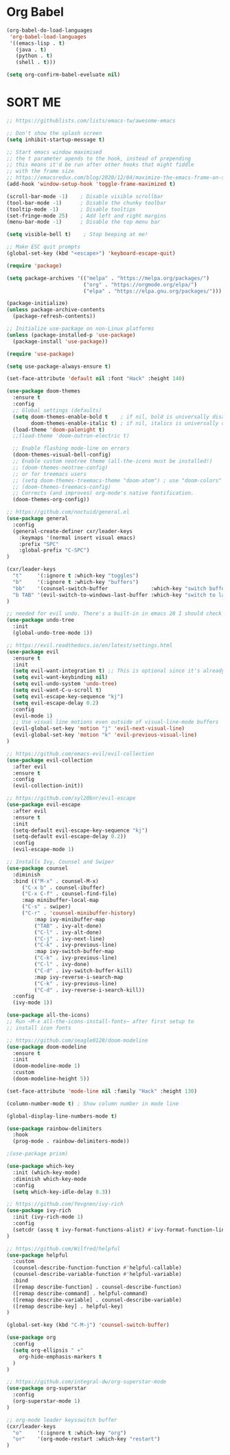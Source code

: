 #+title Emacs Configuration
#+PROPERTY: header-args:emacs-lisp :tangle ~/.emacs-scratch.d/init.el

* Org Babel
#+begin_src emacs-lisp
(org-babel-do-load-languages
 'org-babel-load-languages
 '((emacs-lisp . t)
   (java . t)
   (python . t)
   (shell . t)))

(setq org-confirm-babel-eveluate nil)
#+end_src


* SORT ME
#+begin_src emacs-lisp
;; https://githublists.com/lists/emacs-tw/awesome-emacs

;; Don't show the splash screen
(setq inhibit-startup-message t)

;; Start emacs window maximised
;; the t parameter apends to the hook, instead of prepending
;; this means it'd be run after other hooks that might fiddle
;; with the frame size
;; https://emacsredux.com/blog/2020/12/04/maximize-the-emacs-frame-on-startup/
(add-hook 'window-setup-hook 'toggle-frame-maximized t)

(scroll-bar-mode -1)    ; Disable visible scrollbar
(tool-bar-mode -1)      ; Disable the chunky toolbar
(tooltip-mode -1)       ; Disable tooltips
(set-fringe-mode 25)    ; Add left and right margins
(menu-bar-mode -1)      ; Disable the top menu bar

(setq visible-bell t)    ; Stop beeping at me!

;; Make ESC quit prompts
(global-set-key (kbd "<escape>") 'keyboard-escape-quit)

(require 'package)

(setq package-archives '(("melpa" . "https://melpa.org/packages/")
                         ("org" . "https://orgmode.org/elpa/")
                         ("elpa" . "https://elpa.gnu.org/packages/")))

(package-initialize)
(unless package-archive-contents
  (package-refresh-contents))

;; Initialize use-package on non-Linux platforms
(unless (package-installed-p 'use-package)
  (package-install 'use-package))

(require 'use-package)

(setq use-package-always-ensure t)

(set-face-attribute 'default nil :font "Hack" :height 140)

(use-package doom-themes
  :ensure t
  :config
  ;; Global settings (defaults)
  (setq doom-themes-enable-bold t    ; if nil, bold is universally disabled
        doom-themes-enable-italic t) ; if nil, italics is universally disabled
  (load-theme 'doom-palenight t)
  ;;(load-theme 'doom-outrun-electric t)

  ;; Enable flashing mode-line on errors
  (doom-themes-visual-bell-config)
  ;; Enable custom neotree theme (all-the-icons must be installed!)
  ;; (doom-themes-neotree-config)
  ;; or for treemacs users
  ;; (setq doom-themes-treemacs-theme "doom-atom") ; use "doom-colors" for less minimal icon theme
  ;; (doom-themes-treemacs-config)
  ;; Corrects (and improves) org-mode's native fontification.
  (doom-themes-org-config))

;; https://github.com/noctuid/general.el
(use-package general
  :config
  (general-create-definer cxr/leader-keys
    :keymaps '(normal insert visual emacs)
    :prefix "SPC"
    :global-prefix "C-SPC")
)

(cxr/leader-keys
  "t"     '(:ignore t :which-key "toggles")
  "b"     '(:ignore t :which-key "buffers")
  "bb"    '(counsel-switch-buffer              :which-key "switch buffer")
  "b TAB" '(evil-switch-to-windows-last-buffer :which-key "switch to last buffer")
)

;; needed for evil undo. There's a built-in in emacs 28 I should check out
(use-package undo-tree
  :init
  (global-undo-tree-mode 1))

;; https://evil.readthedocs.io/en/latest/settings.html
(use-package evil
  :ensure t
  :init
  (setq evil-want-integration t) ;; This is optional since it's already set to t by default.
  (setq evil-want-keybinding nil)
  (setq evil-undo-system 'undo-tree)
  (setq evil-want-C-u-scroll t)
  (setq evil-escape-key-sequence "kj")
  (setq evil-escape-delay 0.2)
  :config
  (evil-mode 1)
  ;; Use visual line motions even outside of visual-line-mode buffers
  (evil-global-set-key 'motion "j" 'evil-next-visual-line)
  (evil-global-set-key 'motion "k" 'evil-previous-visual-line)
)

;; https://github.com/emacs-evil/evil-collection
(use-package evil-collection
  :after evil
  :ensure t
  :config
  (evil-collection-init))

;; https://github.com/syl20bnr/evil-escape
(use-package evil-escape
  :after evil
  :ensure t
  :init
  (setq-default evil-escape-key-sequence "kj")
  (setq-default evil-escape-delay 0.2))
  :config
  (evil-escape-mode 1)
  
;; Installs Ivy, Counsel and Swiper
(use-package counsel
  :diminish
  :bind (("M-x" . counsel-M-x)
	 ("C-x b" . counsel-ibuffer)
	 ("C-x C-f" . counsel-find-file)
	 :map minibuffer-local-map
	 ("C-s" . swiper)
	 ("C-r" . 'counsel-minibuffer-history)
         :map ivy-minibuffer-map
         ("TAB" . ivy-alt-done)	
         ("C-l" . ivy-alt-done)
         ("C-j" . ivy-next-line)
         ("C-k" . ivy-previous-line)
         :map ivy-switch-buffer-map
         ("C-k" . ivy-previous-line)
         ("C-l" . ivy-done)
         ("C-d" . ivy-switch-buffer-kill)
         :map ivy-reverse-i-search-map
         ("C-k" . ivy-previous-line)
         ("C-d" . ivy-reverse-i-search-kill))
  :config
  (ivy-mode 1))

(use-package all-the-icons)
;; Run ~M-x all-the-icons-install-fonts~ after first setup to
;; install icon fonts

;; https://github.com/seagle0128/doom-modeline
(use-package doom-modeline
  :ensure t
  :init
  (doom-modeline-mode 1)
  :custom
  (doom-modeline-height 5))

(set-face-attribute 'mode-line nil :family "Hack" :height 130)

(column-number-mode t) ; Show column number in mode line

(global-display-line-numbers-mode t)

(use-package rainbow-delimiters
  :hook
  (prog-mode . rainbow-delimiters-mode))

;(use-package prism)

(use-package which-key
  :init (which-key-mode)
  :diminish which-key-mode
  :config
  (setq which-key-idle-delay 0.3))

;; https://github.com/Yevgnen/ivy-rich
(use-package ivy-rich
  :init (ivy-rich-mode 1)
  :config
  (setcdr (assq t ivy-format-functions-alist) #'ivy-format-function-line)
)

;; https://github.com/Wilfred/helpful
(use-package helpful
  :custom
  (counsel-describe-function-function #'helpful-callable)
  (counsel-describe-variable-function #'helpful-variable)
  :bind
  ([remap describe-function] . counsel-describe-function)
  ([remap describe-command] . helpful-command)
  ([remap describe-variable] . counsel-describe-variable)
  ([remap describe-key] . helpful-key)
)

(global-set-key (kbd "C-M-j") 'counsel-switch-buffer)

(use-package org
  :config
  (setq org-ellipsis " ▾"
	org-hide-emphasis-markers t
  )
)

;; https://github.com/integral-dw/org-superstar-mode
(use-package org-superstar
  :config
  (org-superstar-mode 1)
)

;; org-mode leader keysswitch buffer
(cxr/leader-keys
  "o"     '(:ignore t :which-key "org")
  "or"    '(org-mode-restart :which-key "restart")
)

#+end_src
